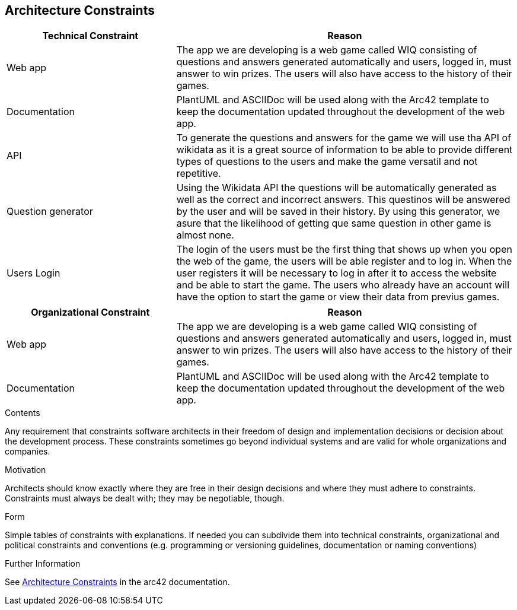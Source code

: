 ifndef::imagesdir[:imagesdir: ../images]

[[section-architecture-constraints]]
== Architecture Constraints

[options="header",cols="1,2"]
|===
|Technical Constraint |Reason
|Web app | The app we are developing is a web game called WIQ consisting of questions and answers generated automatically and users, logged in, must answer to win prizes. 
The users will also have access to the history of their games. 
|Documentation | PlantUML and ASCIIDoc will be used along with the Arc42 template to keep the documentation updated throughout the development of the web app.
|API | To generate the questions and answers for the game we will use tha API of wikidata as it is a great source of information to be able to provide
different types of questions to the users and make the game versatil and not repetitive.
|Question generator | Using the Wikidata API the questions will be automatically generated as well as the correct and incorrect answers. This questinos will be 
answered by the user and will be saved in their history. By using this generator, we asure that the likelihood of getting que same question in other game is almost none.
|Users Login| The login of the users must be the first thing that shows up when you open the web of the game, the users will be able register and to log in. When the
user registers it will be necessary to log in after it to access the website and be able to start the game. The users who already have an account will have
the option to start the game or view their data from previus games.
|===

[options="header",cols="1,2"]
|===
|Organizational Constraint |Reason
|Web app | The app we are developing is a web game called WIQ consisting of questions and answers generated automatically and users, logged in, must answer to win prizes. 
The users will also have access to the history of their games. 
|Documentation | PlantUML and ASCIIDoc will be used along with the Arc42 template to keep the documentation updated throughout the development of the web app.
|===

[role="arc42help"]
****
.Contents
Any requirement that constraints software architects in their freedom of design and implementation decisions or decision about the development process. These constraints sometimes go beyond individual systems and are valid for whole organizations and companies.

.Motivation
Architects should know exactly where they are free in their design decisions and where they must adhere to constraints.
Constraints must always be dealt with; they may be negotiable, though.

.Form
Simple tables of constraints with explanations.
If needed you can subdivide them into
technical constraints, organizational and political constraints and
conventions (e.g. programming or versioning guidelines, documentation or naming conventions)


.Further Information

See https://docs.arc42.org/section-2/[Architecture Constraints] in the arc42 documentation.

****
